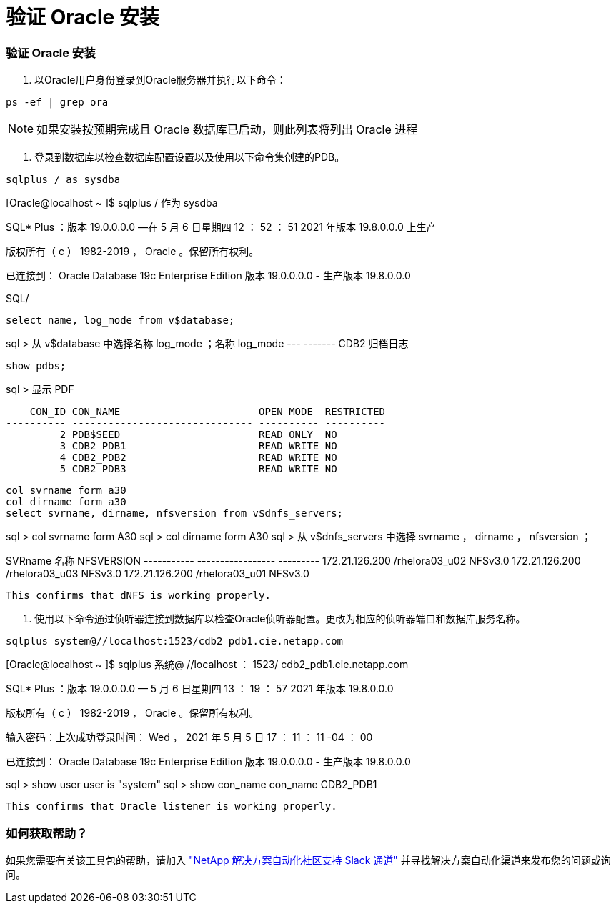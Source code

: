= 验证 Oracle 安装
:allow-uri-read: 




=== 验证 Oracle 安装

. 以Oracle用户身份登录到Oracle服务器并执行以下命令：


[source, cli]
----
ps -ef | grep ora
----

NOTE: 如果安装按预期完成且 Oracle 数据库已启动，则此列表将列出 Oracle 进程

. 登录到数据库以检查数据库配置设置以及使用以下命令集创建的PDB。


[source, cli]
----
sqlplus / as sysdba
----
[Oracle@localhost ~ ]$ sqlplus / 作为 sysdba

SQL* Plus ：版本 19.0.0.0.0 —在 5 月 6 日星期四 12 ： 52 ： 51 2021 年版本 19.8.0.0.0 上生产

版权所有（ c ） 1982-2019 ， Oracle 。保留所有权利。

已连接到： Oracle Database 19c Enterprise Edition 版本 19.0.0.0.0 - 生产版本 19.8.0.0.0

SQL/

[source, cli]
----
select name, log_mode from v$database;
----
sql > 从 v$database 中选择名称 log_mode ；名称 log_mode --- ------- CDB2 归档日志

[source, cli]
----
show pdbs;
----
sql > 显示 PDF

....
    CON_ID CON_NAME                       OPEN MODE  RESTRICTED
---------- ------------------------------ ---------- ----------
         2 PDB$SEED                       READ ONLY  NO
         3 CDB2_PDB1                      READ WRITE NO
         4 CDB2_PDB2                      READ WRITE NO
         5 CDB2_PDB3                      READ WRITE NO
....
[source, cli]
----
col svrname form a30
col dirname form a30
select svrname, dirname, nfsversion from v$dnfs_servers;
----
sql > col svrname form A30 sql > col dirname form A30 sql > 从 v$dnfs_servers 中选择 svrname ， dirname ， nfsversion ；

SVRname 名称 NFSVERSION ----------- ----------------- --------- 172.21.126.200 /rhelora03_u02 NFSv3.0 172.21.126.200 /rhelora03_u03 NFSv3.0 172.21.126.200 /rhelora03_u01 NFSv3.0

[listing]
----
This confirms that dNFS is working properly.
----
. 使用以下命令通过侦听器连接到数据库以检查Oracle侦听器配置。更改为相应的侦听器端口和数据库服务名称。


[source, cli]
----
sqlplus system@//localhost:1523/cdb2_pdb1.cie.netapp.com
----
[Oracle@localhost ~ ]$ sqlplus 系统@ //localhost ： 1523/ cdb2_pdb1.cie.netapp.com

SQL* Plus ：版本 19.0.0.0.0 — 5 月 6 日星期四 13 ： 19 ： 57 2021 年版本 19.8.0.0.0

版权所有（ c ） 1982-2019 ， Oracle 。保留所有权利。

输入密码：上次成功登录时间： Wed ， 2021 年 5 月 5 日 17 ： 11 ： 11 -04 ： 00

已连接到： Oracle Database 19c Enterprise Edition 版本 19.0.0.0.0 - 生产版本 19.8.0.0.0

sql > show user user is "system" sql > show con_name con_name CDB2_PDB1

[listing]
----
This confirms that Oracle listener is working properly.
----


=== 如何获取帮助？

如果您需要有关该工具包的帮助，请加入 link:https://netapppub.slack.com/archives/C021R4WC0LC["NetApp 解决方案自动化社区支持 Slack 通道"] 并寻找解决方案自动化渠道来发布您的问题或询问。
